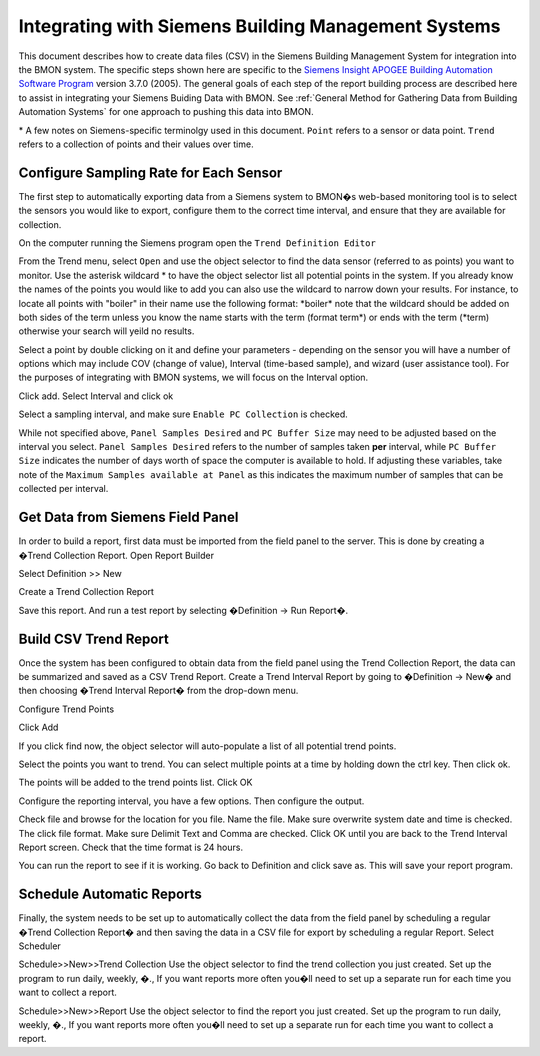 .. _integrating-with-siemens-systems:

Integrating with Siemens Building Management Systems
=====================================================
This document describes how to create data files (CSV) in the Siemens Building Management System 
for integration into the BMON system. The specific steps shown here are specific to the 
`Siemens Insight APOGEE Building Automation Software Program <http://w3.usa.siemens.com/buildingtechnologies/us/en/building-automation-and-energy-management/apogee/pages/apogee.aspx>`_ 
version 3.7.0 (2005). The general goals of each step of the report building process are described here 
to assist in integrating your Siemens Buiding Data with BMON. 
See :ref:`General Method for Gathering Data from Building Automation Systems`
for one approach to pushing this data into BMON.

\* A few notes on Siemens-specific terminolgy used in this document.
``Point`` refers to a sensor or data point.
``Trend`` refers to a collection of points and their values over time. 


Configure Sampling Rate for Each Sensor
---------------------------------------

The first step to automatically exporting data from a Siemens system to BMON�s web-based monitoring 
tool is to select the sensors you would like to export, configure them to the correct time interval, 
and ensure that they are available for collection.


On the computer running the Siemens program open the ``Trend Definition Editor`` 

.. image:: /_static/trend_definition_editor.jpg

From the Trend menu, select ``Open`` and use the object selector to find the data sensor (referred to as points) you 
want to monitor. Use the asterisk wildcard \* to have the object selector list all potential points in the system.  
If you already know the names of the points you would like to add you can also use the wildcard to narrow down your 
results. For instance, to locate all points with "boiler" in their name use the following format: \*boiler\*
note that the wildcard should be added on both sides of the term unless you know the name starts with the term (format term\*)
or ends with the term (\*term) otherwise your search will yeild no results.

.. image:: /_static/tde_object_selector.jpg
 
Select a point by double clicking on it and define your parameters - depending on the sensor you will have a number of options 
which may include COV (change of value), Interval (time-based sample), and wizard (user assistance tool). For the purposes of
integrating with BMON systems, we will focus on the Interval option. 

.. image:: /_static/tde_point_trend_defs.jpg

Click add.
Select Interval and click ok

.. image:: /_static/trend_type.jpg

Select a sampling interval, and make sure ``Enable PC Collection`` is checked.

.. image:: /_static/trend_interval_definition.jpg
 
While not specified above, ``Panel Samples Desired`` and  ``PC Buffer Size`` may need to be adjusted based on the interval you select. 
``Panel Samples Desired`` refers to the number of samples taken **per** interval, while ``PC Buffer Size`` indicates the number of days 
worth of space the computer is available to hold. If adjusting these variables, take note of the ``Maximum Samples available at Panel`` 
as this indicates the maximum number of samples that can be collected per interval.
 
 
Get Data from Siemens Field Panel
---------------------------------


In order to build a report, first data must be imported from the field panel to the server.  This is done by creating a �Trend Collection Report.  
Open Report Builder

 

Select Definition >> New
 

Create a Trend Collection Report
 
Save this report. And run a test report by selecting �Definition -> Run Report�.

Build CSV Trend Report
----------------------


Once the system has been configured to obtain data from the field panel using the Trend Collection Report, the data can be summarized and saved as a CSV Trend Report.
Create a Trend Interval Report by going to �Definition -> New� and then choosing �Trend Interval Report� from the drop-down menu.
 


Configure Trend Points

 

Click Add
 

If you click find now, the object selector will auto-populate a list of all potential trend points.
 
Select the points you want to trend. You can select multiple points at a time by holding down the ctrl key. Then click ok.
 

The points will be added to the trend points list. Click OK
 





Configure the reporting interval, you have a few options. Then configure the output.






 

Check file and browse for the location for you file. Name the file. Make sure overwrite system date and time is checked. The click file format. Make sure Delimit Text and Comma are checked. Click OK until you are back to the Trend Interval Report screen. Check that the time format is 24 hours.
  


You can run the report to see if it is working. Go back to Definition and click save as. This will save your report program. 

 

Schedule Automatic Reports
--------------------------

Finally, the system needs to be set up to automatically collect the data from the field panel by scheduling a regular �Trend Collection Report� and then saving the data in a CSV file for export by scheduling a regular Report.  
Select Scheduler
 
 

Schedule>>New>>Trend Collection
Use the object selector to find the trend collection you just created. Set up the program to run daily, weekly, �., If you want reports more often you�ll need to set up a separate run for each time you want to collect a report.
 

Schedule>>New>>Report
Use the object selector to find the report you just created. Set up the program to run daily, weekly, �., If you want reports more often you�ll need to set up a separate run for each time you want to collect a report.



